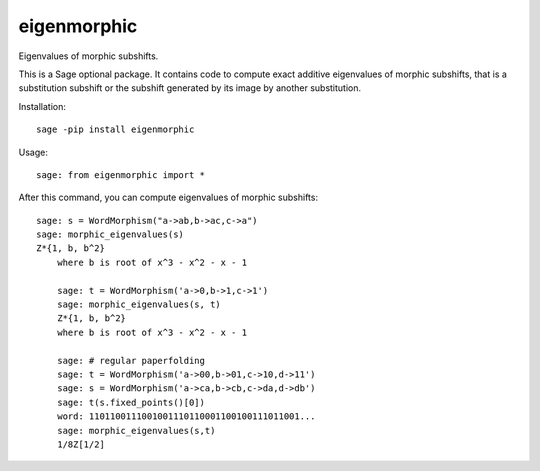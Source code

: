 eigenmorphic
================

Eigenvalues of morphic subshifts.

This is a Sage optional package.
It contains code to compute exact additive eigenvalues
of morphic subshifts, that is a substitution subshift or
the subshift generated by its image by another substitution.

Installation::

  sage -pip install eigenmorphic
  
Usage::

    sage: from eigenmorphic import *


After this command, you can compute eigenvalues of morphic subshifts::

    sage: s = WordMorphism("a->ab,b->ac,c->a")
    sage: morphic_eigenvalues(s)
    Z*{1, b, b^2}
	where b is root of x^3 - x^2 - x - 1
	
	sage: t = WordMorphism('a->0,b->1,c->1')
	sage: morphic_eigenvalues(s, t)
	Z*{1, b, b^2}
	where b is root of x^3 - x^2 - x - 1

	sage: # regular paperfolding
	sage: t = WordMorphism('a->00,b->01,c->10,d->11')
	sage: s = WordMorphism('a->ca,b->cb,c->da,d->db')
	sage: t(s.fixed_points()[0])
	word: 1101100111001001110110001100100111011001...
	sage: morphic_eigenvalues(s,t)
	1/8Z[1/2]


